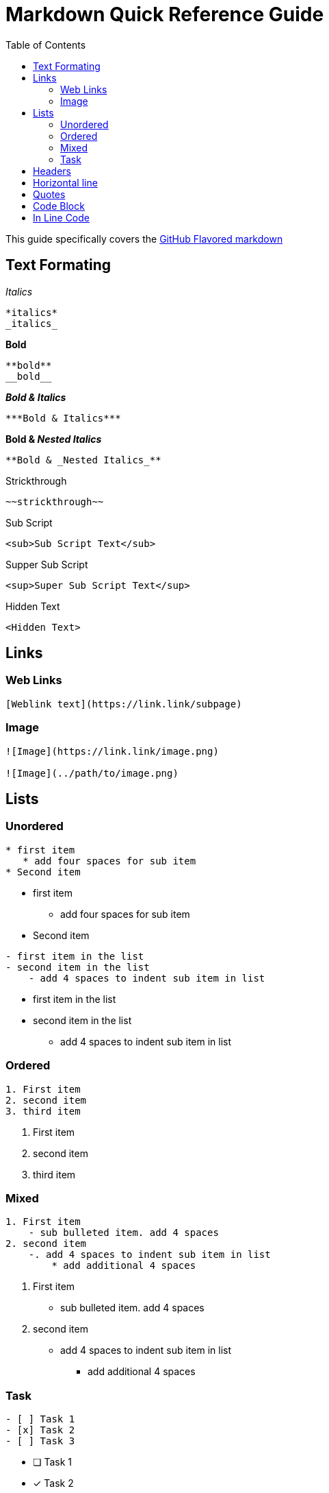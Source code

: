 = Markdown Quick Reference Guide
:toc: right

This guide specifically covers the https://guides.github.com/features/mastering-markdown/#GitHub-flavored-markdown[GitHub Flavored markdown]


== Text Formating

._Italics_
----
*italics*
_italics_
----
.*Bold*
----
**bold**
__bold__
----
.*_Bold & Italics_*
----
***Bold & Italics***
----
.*Bold & _Nested Italics_*
----
**Bold & _Nested Italics_**
----
.[.line-through]#Strickthrough#
----
~~strickthrough~~
----
.Sub Script
----
<sub>Sub Script Text</sub>
----
.Supper Sub Script
----
<sup>Super Sub Script Text</sup>
----
.Hidden Text
----
<Hidden Text>
----

== Links
=== Web Links
----
[Weblink text](https://link.link/subpage)
----
=== Image
----
![Image](https://link.link/image.png)

![Image](../path/to/image.png)

----


== Lists
=== Unordered
----
* first item
   * add four spaces for sub item
* Second item
----
* first item
** add four spaces for sub item
* Second item

----
- first item in the list
- second item in the list
    - add 4 spaces to indent sub item in list
----

* first item in the list
* second item in the list
** add 4 spaces to indent sub item in list


=== Ordered
----
1. First item
2. second item
3. third item
----
. First item
. second item
. third item

=== Mixed
----
1. First item
    - sub bulleted item. add 4 spaces
2. second item
    -. add 4 spaces to indent sub item in list
        * add additional 4 spaces
----
. First item
** sub bulleted item. add 4 spaces
. second item
** add 4 spaces to indent sub item in list
*** add additional 4 spaces

=== Task
----
- [ ] Task 1
- [x] Task 2
- [ ] Task 3
----

* [ ] Task 1
* [x] Task 2
* [ ] Task 3


== Headers
----
# First tier header
## Second tier header
### Third tier header
#### Forth tier header
##### five tier header
###### sixth tier header
----

== Horizontal line
----
--- three hyphens
*** three asterisks
___ three under scores
----
--- 

***
___

== Quotes
----
> "I make jessica Simpson look like a rocket scientist"
- Tara Reid, actress
----

The quote will look like this:

    “I make Jessica Simpson look like a rock scientist.”
    —Tara Reid, actress


== Code Block
3 backticks above an below code.  
----
```
this is a code block
```
----
----
this is a code block
----

== In Line Code
----
I thinks you should use an `<addr>` element here instead.
----
I thinks you should use an `<addr>` element here instead.

